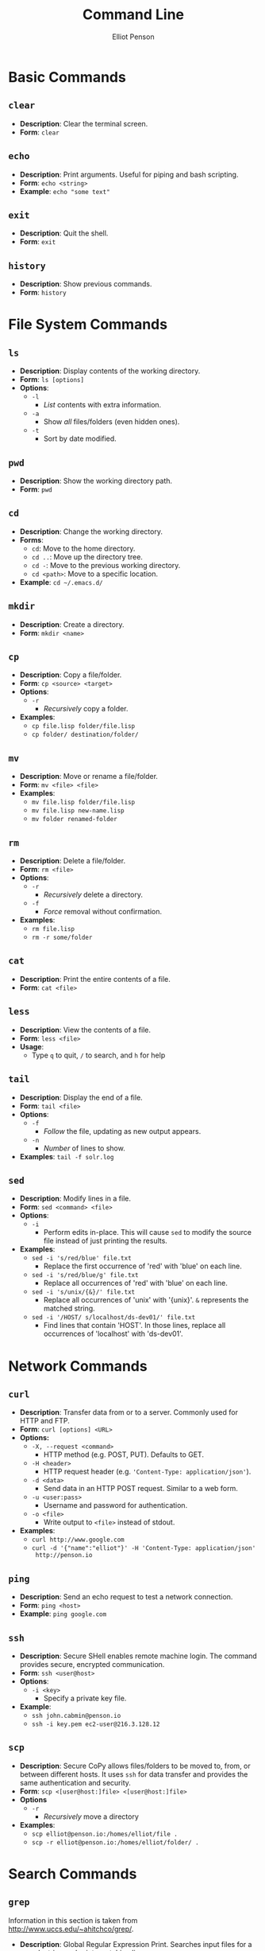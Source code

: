#+TITLE: Command Line
#+AUTHOR: Elliot Penson

* Basic Commands

** ~clear~

   - *Description*: Clear the terminal screen.
   - *Form*: ~clear~

** ~echo~

   - *Description*: Print arguments. Useful for piping and bash scripting.
   - *Form*: ~echo <string>~
   - *Example*: ~echo "some text"~

** ~exit~

   - *Description*: Quit the shell.
   - *Form*: ~exit~

** ~history~
   
   - *Description*: Show previous commands.
   - *Form*: ~history~

* File System Commands

** ~ls~  

   - *Description*: Display contents of the working directory.
   - *Form*: ~ls [options]~
   - *Options*:
     - ~-l~
       - /List/ contents with extra information.
     - ~-a~
       - Show /all/ files/folders (even hidden ones).
     - ~-t~
       - Sort by date modified.

** ~pwd~

   - *Description*: Show the working directory path.
   - *Form*: ~pwd~

** ~cd~

   - *Description*: Change the working directory.
   - *Forms*:
     - ~cd~: Move to the home directory.
     - ~cd ..~: Move up the directory tree.
     - ~cd -~: Move to the previous working directory.
     - ~cd <path>~: Move to a specific location.
   - *Example*: ~cd ~/.emacs.d/~

** ~mkdir~

   - *Description*: Create a directory.
   - *Form*: ~mkdir <name>~

** ~cp~

   - *Description*: Copy a file/folder.
   - *Form*: ~cp <source> <target>~
   - *Options*:
     - ~-r~
       - /Recursively/ copy a folder.
   - *Examples*:
     - ~cp file.lisp folder/file.lisp~
     - ~cp folder/ destination/folder/~

** ~mv~

   - *Description*: Move or rename a file/folder.
   - *Form*: ~mv <file> <file>~
   - *Examples*:
     - ~mv file.lisp folder/file.lisp~
     - ~mv file.lisp new-name.lisp~
     - ~mv folder renamed-folder~

** ~rm~

   - *Description*: Delete a file/folder.
   - *Form*: ~rm <file>~
   - *Options*:
     - ~-r~
       - /Recursively/ delete a directory.
     - ~-f~
       - /Force/ removal without confirmation.
   - *Examples*:
     - ~rm file.lisp~
     - ~rm -r some/folder~

** ~cat~

   - *Description*: Print the entire contents of a file.
   - *Form*: ~cat <file>~

** ~less~

   - *Description*: View the contents of a file.
   - *Form*: ~less <file>~
   - *Usage*:
     - Type ~q~ to quit, ~/~ to search, and ~h~ for help

** ~tail~

   - *Description*: Display the end of a file.
   - *Form*: ~tail <file>~
   - *Options*:
     - ~-f~
       - /Follow/ the file, updating as new output appears.
     - ~-n~
       - /Number/ of lines to show.
   - *Examples*: ~tail -f solr.log~

** ~sed~

   - *Description*: Modify lines in a file.
   - *Form*: ~sed <command> <file>~
   - *Options*:
     - ~-i~
       - Perform edits in-place. This will cause ~sed~ to modify the source file
         instead of just printing the results.
   - *Examples*:
     - ~sed -i 's/red/blue' file.txt~
       - Replace the first occurrence of 'red' with 'blue' on each line.
     - ~sed -i 's/red/blue/g' file.txt~
       - Replace all occurrences of 'red' with 'blue' on each line.
     - ~sed -i 's/unix/{&}/' file.txt~
       - Replace all occurrences of 'unix' with '{unix}'. ~&~ represents the
         matched string.
     - ~sed -i '/HOST/ s/localhost/ds-dev01/' file.txt~
       - Find lines that contain 'HOST'. In those lines, replace all occurrences
         of 'localhost' with 'ds-dev01'.

* Network Commands

** ~curl~

   - *Description*: Transfer data from or to a server. Commonly used for HTTP
     and FTP.
   - *Form*: ~curl [options] <URL>~
   - *Options:*
     - ~-X, --request <command>~
       - HTTP method (e.g. POST, PUT). Defaults to GET.
     - ~-H <header>~
       - HTTP request header (e.g. ~'Content-Type: application/json'~).
     - ~-d <data>~
       - Send data in an HTTP POST request. Similar to a web form.
     - ~-u <user:pass>~
       - Username and password for authentication.
     - ~-o <file>~
       - Write output to ~<file>~ instead of stdout.
   - *Examples*:
     - ~curl http://www.google.com~
     - ~curl -d '{"name":"elliot"}' -H 'Content-Type: application/json'
       http://penson.io~

** ~ping~

   - *Description*: Send an echo request to test a network connection.
   - *Form*: ~ping <host>~
   - *Example*: ~ping google.com~

** ~ssh~

   - *Description*: Secure SHell enables remote machine login. The
     command provides secure, encrypted communication.
   - *Form*: ~ssh <user@host>~
   - *Options*:
     - ~-i <key>~
       - Specify a private key file.
   - *Example*:
     - ~ssh john.cabmin@penson.io~
     - ~ssh -i key.pem ec2-user@216.3.128.12~

** ~scp~

   - *Description*: Secure CoPy allows files/folders to be moved to,
     from, or between different hosts. It uses ~ssh~ for data transfer
     and provides the same authentication and security.
   - *Form*: ~scp <[user@host:]file> <[user@host:]file>~
   - *Options*
     - ~-r~
       - /Recursively/ move a directory
   - *Examples*:
     - ~scp elliot@penson.io:/homes/elliot/file .~
     - ~scp -r elliot@penson.io:/homes/elliot/folder/ .~

* Search Commands

** ~grep~

  Information in this section is taken from
  http://www.uccs.edu/~ahitchco/grep/.

  - *Description*: Global Regular Expression Print. Searches input files for a
    search string and prints matching lines.
  - *Form*: ~grep [options] <regex> <filename(s)>~
  - *Options*:
    - ~-n~
      - Explains which lines match the search string.
    - ~-v~
      - Prints the negative result (all non-matching lines).
    - ~-c~
      - Suppresses the line printing, displays the number of matching lines.
    - ~-l~
      - Only prints the filenames with matching lines.
    - ~-i~
      - Ignore case.
    - ~-x~
      - Search for eXact matches only.
    - ~-f~
      - Allows specification of a file containing the search string.
    - ~-r~
      - Directory search. /grep -r "test" ./ searches all files in the current
        directory

*** Sibling ~grep~ Commands
   
    The ~egrep~ command stands for "extended grep" and supports certain useful
    sequences such as the + and ? operators. It's equivalent to ~grep -E~. The
    ~fgrep~ command gives a performance boost as it doesn't interpret regular
    expressions. It's equivalent to ~grep -F~.

** ~find~

   - *Description*: Search for files in a directory hierarchy.
   - *Form*: ~find <path> <expression>~
   - *Examples*:
     - ~find . -name 'foo'~
       - Find a file called foo.
     - ~find . -name 'foo*'~
       - Find a file beginning with foo.
     - ~find . -name '*.txt'~
       - Find a file with the ~txt~ extension.
     - ~find . -type d -name 'bar'~
       - Find a folder called bar.

* Pipes and Redirects

** Pipe operator

   The pipe operator ~|~ passes the output from one command to another. For
   example: ~ls | grep ".org"~ will display all org-mode files in the current
   directory.

** Redirects

   The less-than ~>~ symbol is used to redirect the output from a command to a
   file. The greater-than ~<~ symbol causes a command to read its input from a
   file. Double less-than ~>>~ will append output to a file.

* Symbolic Links

  Unix filesystems make use of aliases for files known as symbolic links
  (symlinks). A symbolic link is treaded in a similar fashion to the actual
  file. The ~ln~ command can be used to create symlinks. The ~ls -l~ will reveal
  where a symlink points. For example:

  #+BEGIN_SRC sh
    $ ls
    bar foo
    $ ln -s bar baz
    $ ls -l
    total 8
    -rw-r--r-- 1 elliot staff 0 Jan 8 09:50 bar
    lrwxr-xr-x 1 elliot staff 3 Jan 8 09:58 baz -> bar
    -rw-r--r-- 1 elliot staff 0 Jan 8 09:57 foo
  #+END_SRC

** ~ln~

   - *Description*: Create a link.
   - *Form*: ~ln <file> <alias-file>~
   - *Options*:
     - ~-s~
       - Make a symbolic link.

* Processes

  A process is an instance of a program. Processes are identified with a process
  ID (PID). In the command line, programs are run either in the foreground or
  the background. The shell waits for foreground commands to finish. Most
  programs run in the foreground by default. The shell doesn't wait for
  background processes to end and other commands can be executed in the
  meantime. Include an ampersand (~&~) at the end of a command to run it in the
  background. Programs currently running in the foreground may be changed into a
  background process with Control-Z.

** ~ps~

   - *Description*: Process Status. Display a list of running processes.
   - *Form*: ~ps [options]~
   - *Options*:
     - ~-e~
       - Show all user processes (even those without a controlling
         terminal). This option is useful for finding the PID of a command
         executed with ~nohup~ (see below).
     - ~-f~
       - Display extra information including user ID, CPU percentage, process
         start time, and arguments used.

** ~fg~

   - *Description*: Move a background process to the foreground.
   - *Form*: ~fg [%job-number]~

** ~kill~

   - *Description*: Stop a given process.
   - *Form*: ~kill [PID]~

** ~nohup~
   
   - *Description*: Causes a command to ignore the hangup (HUP) signal. When one
     exits the shell, background commands are usually stopped. ~nohup~ allows
     users to prevent this stop signal on logout.
   - *Form*: ~nohup <command> <arguments> &~
   - *Example*: ~nohup python program.by &~

** ~top~

   - *Description*: Display dynamic information about running processes.
   - *Form*: ~top~
   - *Usage*:
     - Get help with ~?~. Type ~o~ to specify a sort key. Options include ~pid~,
       ~cpu~, and ~mem~. Quit with ~q~.

* Documentation

** ~man~

   - *Description*: Open a command's manual.
   - *Form*: ~man <command>~

** Usage Statement (Loose) Guidelines

   Anything in angle brackets (<>) means the argument is required
   (e.g. <foo>). Anything in square brackets ([]) means the argument is optional
   (e.g. [bar]). Options separated by the pipe (|) are choices
   (e.g. --baz=one|two|three). Note that this mirrors the /or/
   operator. Single-letter options start with one dash (e.g. -a). Multi-letter
   options start with two dashes (e.g. --foo-bar).
